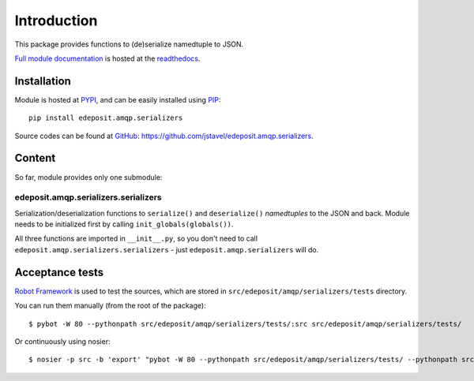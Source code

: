 Introduction
============

This package provides functions to (de)serialize namedtuple to JSON.


`Full module documentation <http://edepositamqpserializers.readthedocs.org/en/latest/py-modindex.html>`_ is hosted at the `readthedocs <http://edepositamqpserializers.readthedocs.org/>`_.


Installation
------------

Module is hosted at `PYPI <http://pypi.python.org>`_, and can be easily installed using `PIP <http://en.wikipedia.org/wiki/Pip_%28package_manager%29>`_:

::

    pip install edeposit.amqp.serializers

Source codes can be found at `GitHub <https://github.com/>`_: https://github.com/jstavel/edeposit.amqp.serializers.

Content
-------
So far, module provides only one submodule:

edeposit.amqp.serializers.serializers
+++++++++++++++++++++++++++++++++++++

Serialization/deserialization functions to ``serialize()`` and ``deserialize()`` `namedtuples` to the JSON and back. Module needs to be initialized first by calling ``init_globals(globals())``.

All three functions are imported in ``__init__.py``, so you don't need to call ``edeposit.amqp.serializers.serializers`` - just ``edeposit.amqp.serializers`` will do.

Acceptance tests
----------------

`Robot Framework <http://robotframework.org/>`__ is used to test the sources, which are stored in ``src/edeposit/amqp/serializers/tests`` directory.

You can run them manually (from the root of the package):

::

    $ pybot -W 80 --pythonpath src/edeposit/amqp/serializers/tests/:src src/edeposit/amqp/serializers/tests/

Or continuously using nosier:

::

    $ nosier -p src -b 'export' "pybot -W 80 --pythonpath src/edeposit/amqp/serializers/tests/ --pythonpath src src/edeposit/amqp/serializers/tests/"

.. Status of acceptance tests
.. ++++++++++++++++++++++++++

.. You can see the results of the tests here:

.. http://edeposit-amqp-serializers.readthedocs.org/cs/latest/\_downloads/log.html

.. http://edeposit-amqp-serializers.readthedocs.org/cs/latest/\_downloads/report.html

.. Results are currently (21.03.2014) outdated, but some form of continuous integration framework will be used in the future.